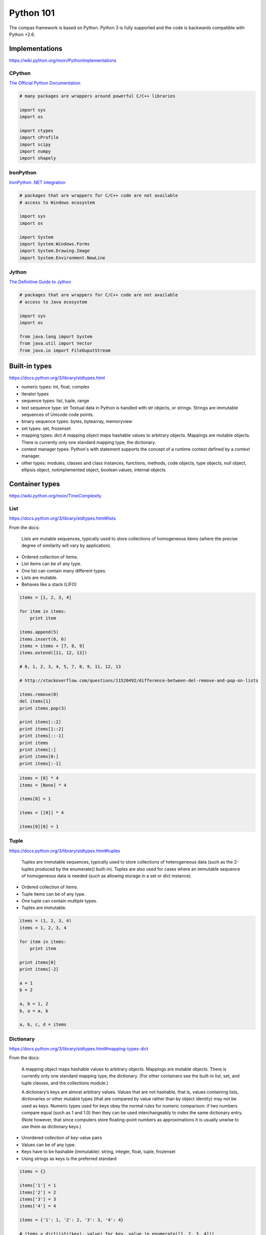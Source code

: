 .. _acadia2017_day1_python101:

********************************************************************************
Python 101
********************************************************************************

The compas framework is based on Python.
Python 3 is fully supported and the code is backwards compatible with Python +2.6.


Implementations
===============

https://wiki.python.org/moin/PythonImplementations


CPython
-------

`The Official Python Documentation <https://docs.python.org/2/index.html>`_

.. code-block:: python

    # many packages are wrappers around powerful C/C++ libraries

    import sys
    import os

    import ctypes
    import cProfile
    import scipy
    import numpy
    import shapely


IronPython
----------

`IronPython .NET integration <http://ironpython.net/documentation/dotnet/>`_

.. code-block:: python

    # packages that are wrappers for C/C++ code are not available
    # access to Windows ecosystem

    import sys
    import os

    import System
    import System.Windows.Forms
    import System.Drawing.Image
    import System.Environment.NewLine


Jython
------

`The Definitive Guide to Jython <http://www.jython.org/jythonbook/en/1.0/index.html>`_

.. code-block:: python

    # packages that are wrappers for C/C++ code are not available
    # access to Java ecosystem

    import sys
    import os

    from java.lang import System
    from java.util import Vector
    from java.io import FileOuputStream


Built-in types
==============

https://docs.python.org/3/library/stdtypes.html

* numeric types: int, float, complex
* iterator types
* sequence types: list, tuple, range
* text sequence type: str
  Textual data in Python is handled with str objects, or strings.
  Strings are immutable sequences of Unicode code points.
* binary sequence types: bytes, bytearray, memoryview
* set types: set, frozenset
* mapping types: dict
  A mapping object maps hashable values to arbitrary objects.
  Mappings are mutable objects.
  There is currently only one standard mapping type, the dictionary.
* context manager types:
  Python's with statement supports the concept of a runtime context defined by a context manager.
* other types: modules, classes and class instances, functions, methods,
  code objects, type objects, null object, ellipsis object, notimplemented object,
  boolean values, internal objects


Container types
===============

https://wiki.python.org/moin/TimeComplexity

List
----

https://docs.python.org/3/library/stdtypes.html#lists

From the docs:

    Lists are mutable sequences, typically used to store collections of homogeneous items
    (where the precise degree of similarity will vary by application).

* Ordered collection of items.
* List items can be of any type.
* One list can contain many different types.
* Lists are mutable.
* Behaves like a stack (LIFO)

.. code-block:: python

    items = [1, 2, 3, 4]

    for item in items:
        print item

    items.append(5)
    items.insert(0, 6)
    items = items + [7, 8, 9]
    items.extend([11, 12, 13])

    # 6, 1, 2, 3, 4, 5, 7, 8, 9, 11, 12, 13

    # http://stackoverflow.com/questions/11520492/difference-between-del-remove-and-pop-on-lists

    items.remove(8)
    del items[1]
    print items.pop(3)

    print items[::2]
    print items[1::2]
    print items[::-1]
    print items
    print items[:]
    print items[0:]
    print items[:-1]

.. code-block:: python

    items = [0] * 4
    items = [None] * 4

    items[0] = 1

    items = [[0]] * 4

    items[0][0] = 1


Tuple
-----

https://docs.python.org/3/library/stdtypes.html#tuples

    Tuples are immutable sequences, typically used to store collections of heterogeneous data (such as the 2-tuples produced by the enumerate() built-in).
    Tuples are also used for cases where an immutable sequence of homogeneous data is needed (such as allowing storage in a set or dict instance).

* Ordered collection of items.
* Tuple items can be of any type.
* One tuple can contain multiple types.
* Tuples are immutable.

.. code-block:: python

    items = (1, 2, 3, 4)
    items = 1, 2, 3, 4

    for item in items:
        print item

    print items[0]
    print items[-2]

    a = 1
    b = 2

    a, b = 1, 2
    b, a = a, b

    a, b, c, d = items


Dictionary
----------

https://docs.python.org/3/library/stdtypes.html#mapping-types-dict

From the docs:

    A mapping object maps hashable values to arbitrary objects.
    Mappings are mutable objects.
    There is currently only one standard mapping type, the dictionary.
    (For other containers see the built-in list, set, and tuple classes, and the collections module.)

    A dictionary’s keys are almost arbitrary values.
    Values that are not hashable, that is, values containing lists, dictionaries or other mutable types (that are compared by value rather than by object identity) may not be used as keys.
    Numeric types used for keys obey the normal rules for numeric comparison: if two numbers compare equal (such as 1 and 1.0) then they can be used interchangeably to index the same dictionary entry.
    (Note however, that since computers store floating-point numbers as approximations it is usually unwise to use them as dictionary keys.)

* Unordered collection of key-value pairs
* Values can be of any type.
* Keys have to be hashable (immutable): string, integer, float, tuple, frozenset
* Using strings as keys is the preferred standard

.. code-block:: python

    items = {}

    items['1'] = 1 
    items['2'] = 2 
    items['3'] = 3
    items['4'] = 4 

    items = {'1': 1, '2': 2, '3': 3, '4': 4}

    # items = dict((str(key), value) for key, value in enumerate([1, 2, 3, 4]))
    # items = {str(key): value for key, value in enumerate([1, 2, 3, 4])}

    for key in items:
        value = items[key]
        print key, value

    for item in items.items():
        key = item[0]
        value = item[1]
        print key, value

    for item in items.items():
        key, value = item
        print key, value

    for key, value in items.items():
        print key, value

    for key, value in items.iteritems():
        print key, value

    keys = items.keys()
    key = keys[0]

    values = items.values()
    value = values[0]

    print key, value

    del items[key]

    # pop
    # popitem
    # setdefault
    # get

    # sort dictionary based on values


Set
---

https://docs.python.org/3/library/stdtypes.html#set-types-set-frozenset

From the docs:

    A set object is an unordered collection of distinct hashable objects.
    Common uses include membership testing, removing duplicates from a sequence, and computing mathematical operations such as intersection, union, difference, and symmetric difference.
    (For other containers see the built-in dict, list, and tuple classes, and the collections module.)

* Unordered collection of unique items
* Mutable
* Use frozenset for immutable
* Support for set operations

.. code-block:: python

    items = set()

    items.add(1)
    items.add(2)
    items.add(1)

    items = set([1, 1, 2, 3, 4, 4])

.. code-block:: python

    # set operations

    numbers = range(100)
    odd     = range(1, 100, 2)

    even = set(numbers) - set(odd)
    even = list(even)  

    even = list(set(numbers) - set(odd))

.. code-block:: python

    import random

    items = random.sample(xrange(1000000), 10000)
    exclude = random.sample(xrange(1000000), 10000)

    result = [item for item in items if item not in exclude]

.. code-block:: python

    exclude = set(exclude)

    result = [item for item in items if item not in exclude]

.. code-block:: python
  
    items = set(items)
    exclude = set(exclude)

    result = list(items - exclude)

.. code-block:: python

    import random
    import timeit

    def filter_list():
        items = random.sample(xrange(1000000), 10000)
        exclude = random.sample(xrange(1000000), 10000)
        result = [item for item in items if item not in exclude]

    def filter_set():
        items = random.sample(xrange(1000000), 10000)
        exclude = random.sample(xrange(1000000), 10000)
        exclude = set(exclude)
        result = [item for item in items if item not in exclude]


    if __name__ == "__main__":

        t0 = timeit.timeit("filter_list()", "from __main__ import filter_list", number=100)
        t1 = timeit.timeit("filter_set()", "from __main__ import filter_set", number=100)

        print t0
        print t1


Built-in functions
==================

.. all, any, sum, min, max, str, repr, zip, enumerate, eval, format

https://docs.python.org/3/library/functions.html

.. code-block:: python

    # dir

    import sys

    for name in dir(sys):
        print name

.. code-block:: python
    
    # enumerate

    abc = ['a', 'b', 'c']

    i = 0
    for letter in abc:
        print i, letter
        i += 1

    for i in range(len(abc)):
        letter = abc[i]
        print i, letter

    for i, letter in enumerate(abc):
        print i, letter

.. code-block:: python

    # format

    # https://docs.python.org/2/library/string.html#formatspec
    # http://stackoverflow.com/questions/16683518/why-does-python-have-a-format-function-as-well-as-a-format-method

    format(3.14159, 'f')
    format(3.14159, 'g')
    format(3.14159, 'n')
    format(3.14159, 'e')
    format(3.14159, '')

    '{0:f}'.format(3.14159)
    '{0:.3f}'.format(3.14159)
    '{0:.0f}'.format(3.14159)

    xyz = (1, 2, 3)

    '{0[0]},{0[1]},{0[2]}'.format(xyz)
    '{0},{1},{2}'.format(*xyz)

    xyz = {'x': 1, 'y': 2, 'z': 3}

    '{x},{y},{z}'.format(xyz)

.. code-block:: python

    # map

    # see also: list comprehensions

    pi = 3.14159

    map(str, [1, 2, 3])
    map(round, [pi, pi, pi], [1, 2, 3])
    map(pow, [1, 2, 3], [3, 3, 3])

.. code-block:: python

    # range

    numbers = range(10)
    numbers = range(1, 10)
    numbers = range(0, 10, 2)
    numbers = range(1, 10, 2)

    # [10, 9, 8, 7, 6, 5, 4, 3, 2, 1, 0]

.. code-block:: python

    # sorted

    from random import shuffle

    numbers = range(0, 100)
    shuffle(numbers)

    print numbers
    print sorted(numbers)

    numbers = map(str, numbers)

    print sorted(numbers)
    print sorted(numbers, key=int)
    print sorted(numbers, key=lambda x: int(x))

.. code-block:: python

    # zip

    rows = [[1, 2, 3], [1, 2, 3], [1, 2, 3]]
    cols = zip(*rows)


Comprehensions
==============


List comprehensions
-------------------

Generate lists with an expression in brackets.


.. code-block:: python

    # odd  = range(1, 10, 2)
    # even = range(0, 10, 2) 

    numbers = [i for i in range(10)]
    odd     = [number for number in numbers if number % 2]
    even    = [number for number in numbers if number % 2 == 0]
    even    = [number for number in numbers if number not in odd]


.. code-block:: python

    # normalize a vector

    vec  = [2, 0, 0]
    l    = (sum(axis ** 2 for axis in vec)) ** 0.5
    uvec = [vec[i] / l for i in range(3)]


.. code-block:: python

    # centroid (average)

    vertices = [[x, y, z], ...]
    centroid = [sum(axis) / len(vertices) for axis in zip(* vertices)]


Dict comprehensions
-------------------

.. code-block:: python

    # items = {1: 1, 2: 2, 3: 3, 4: 4}

    items = {index: value for index, value in enumerate(range(10))}


Functions
=========

Classes
=======

Script, Module, Package
=======================

.. code-block:: python

    # simple script

    a = 1
    b = 2
    c = a + b

    print c


.. code-block:: python

    # script vs. module
    # http://stackoverflow.com/questions/419163/what-does-if-name-main-do

    def f1():
        ...

    def f2():
        ...

    if __name__ == '__main__':
        # this part is only executed when the module is run as a script
        # this part does not get executed when the module is imported
        # all other code will get executed when the module is imported!

        f1()
        f2()


.. code-block:: python

    # module a.py

    def b():
        print 'b'


    # script main.py

    from a import b

    b()


.. code-block:: python

    # packages
    #
    # - a
    #     __init__.py
    #     - b.py
    #         def b1():
    #             ...
    #         def b2():
    #             ...
    #     - c
    #         __init__.py
    #         d.py
    #             def d1():
    #                 ...
    #             def d2():
    #                 ...

    from a.b import b1
    import a.c.d
    from a.c.d import d2

    b1()

    a.c.d.d1()

    d2()


.. code-block:: python

    # a.__init__.py

    from b import b1
    from b import b2
    from c.d import d1
    from c.d import d2

    # main.py

    import a
    from a import b1

    a.d1()

    b1()


Core packages
=============

https://docs.python.org/3/library/index.html

* abc
* array
* ast
* calendar
* collections
* collections.abc
* colorsys
* contextlib
* copy
* csv
* ctypes
* inspect
* io
* itertools
* json
* math
* multiprocessing
* operators
* os
* platform
* random
* subprocess
* sys
* time
* traceback
* urllib2
* xml
* xmlrpclib


User packages
=============

* cairo: library for drawing vector graphics
* cvxopt: convex optimisation
* cvxpy: convex optimisation
* cython: optimising static compiler
* joblib: parallel for loops using multiprocessing
* matlab:
* matplotlib: (mainly) 2D plotting library
* meshpy: triangular and tetrahedral mesh generation
* networkx: creation, manipulation, and study of the structure, dynamics, and functions of complex networks
* numba: just-in-time compiler
* numpy: fundamental package for scientific computing
* pandas: data structures and data analysis tools
* paramiko:
* planarity:
* pycuda: binding of Nvidia's CUDA parallel computation API
* PyOpenGL: cross platform binding to OpenGL
* pyopt: nonlinear constrained optimization problems
* PySide: binding of the cross-platform GUI toolkit Qt
* scipy: scientific computing
* shapely: manipulation and analysis of planar geometric objects
* sphinx: documentation
* sympy: symbolic mathematics


Install Modules and Packages
============================

* `Python Packaging User Guide <http://python-packaging-user-guide.readthedocs.org/en/latest/installing/>`_
* `StackOverflow: Why use pip over easy_install? <http://stackoverflow.com/questions/3220404/why-use-pip-over-easy-install>`_
* `Unofficial Windows Binaries for Python Extension Packages <http://www.lfd.uci.edu/~gohlke/pythonlibs/>`_
* `Anaconda Python distribution <http://docs.continuum.io/anaconda/index>`_
* `MacPorts <https://www.macports.org/>`_
